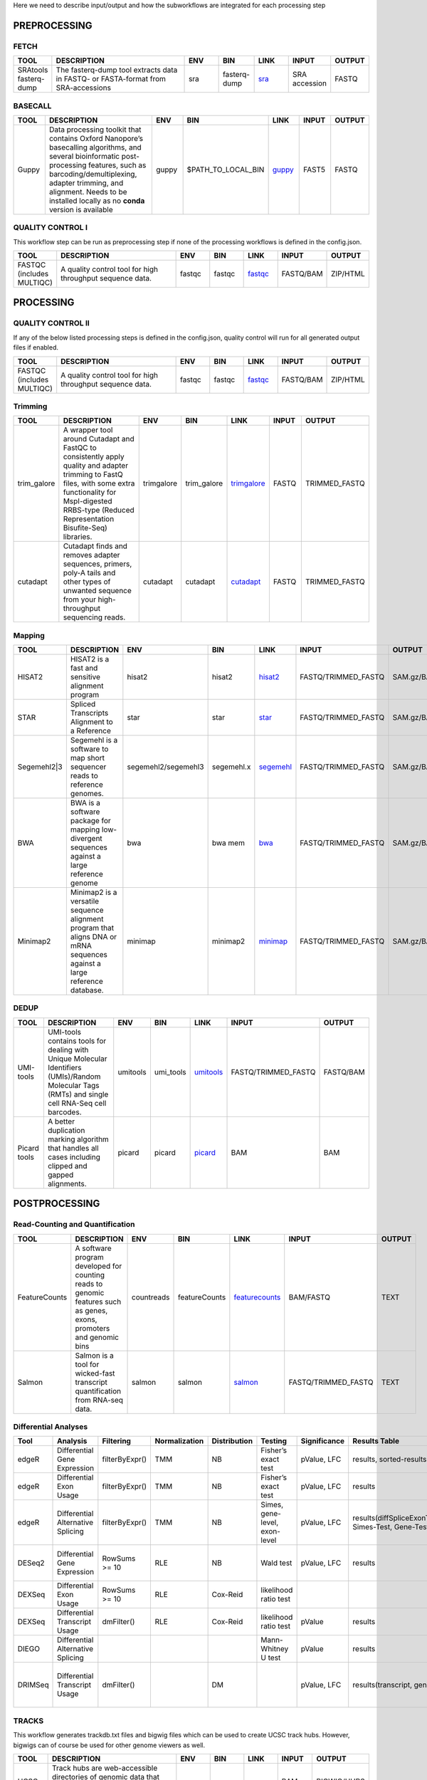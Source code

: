 .. _WFoverview:

Here we need to describe input/output and how the subworkflows are integrated for each processing step

PREPROCESSING
=============

FETCH
#####
.. table:: 
  :widths: 10, 40, 10, 10, 10, 10, 10
  :class: tight-table

  +------------------------+------------------------------------------------------------------------------------+------+---------------+---------------------------------------------+----------------+---------+
  | TOOL                   | DESCRIPTION                                                                        | ENV  | BIN           | LINK                                        | INPUT          | OUTPUT  |
  +========================+====================================================================================+======+===============+=============================================+================+=========+
  | SRAtools fasterq-dump  | The fasterq-dump tool extracts data in FASTQ- or FASTA-format from SRA-accessions  | sra  | fasterq-dump  | `sra <https://github.com/ncbi/sra-tools>`_  | SRA accession  | FASTQ   |
  +------------------------+------------------------------------------------------------------------------------+------+---------------+---------------------------------------------+----------------+---------+


BASECALL
########

.. table:: 
  :widths: 10, 40, 10, 10, 10, 10, 10
  :class: tight-table

  +-------+----------------------------------------------------------------------------------------------------------------------------------------------------------------------------------------------------------------------------------------------------------------------------+--------+---------------------+------------------------------------------------------------------------+--------+---------+
  | TOOL  | DESCRIPTION                                                                                                                                                                                                                                                                | ENV    | BIN                 | LINK                                                                   | INPUT  | OUTPUT  |
  +=======+============================================================================================================================================================================================================================================================================+========+=====================+========================================================================+========+=========+
  | Guppy | Data processing toolkit that contains Oxford Nanopore’s basecalling algorithms, and several bioinformatic post-processing features, such as barcoding/demultiplexing, adapter trimming, and alignment. Needs to be installed locally as no **conda** version is available  | guppy  | $PATH_TO_LOCAL_BIN  | `guppy <https://nanoporetech.com/nanopore-sequencing-data-analysis>`_  | FAST5  | FASTQ   |
  +-------+----------------------------------------------------------------------------------------------------------------------------------------------------------------------------------------------------------------------------------------------------------------------------+--------+---------------------+------------------------------------------------------------------------+--------+---------+
  

QUALITY CONTROL I
##################

This workflow step can be run as preprocessing step if none of the processing workflows is defined in the config.json.

.. table:: 
  :widths: 10, 40, 10, 10, 10, 10, 10
  :class: tight-table

  +----------------------------+------------------------------------------------------------+---------+---------+-------------------------------------------------------------------------+------------+-----------+
  | TOOL                       | DESCRIPTION                                                | ENV     | BIN     | LINK                                                                    | INPUT      | OUTPUT    |
  +============================+============================================================+=========+=========+=========================================================================+============+===========+
  | FASTQC (includes MULTIQC)  | A quality control tool for high throughput sequence data.  | fastqc  | fastqc  | `fastqc <https://www.bioinformatics.babraham.ac.uk/projects/fastqc/>`_  | FASTQ/BAM  | ZIP/HTML  |
  +----------------------------+------------------------------------------------------------+---------+---------+-------------------------------------------------------------------------+------------+-----------+
  

PROCESSING
==========

QUALITY CONTROL II
###################

If any of the below listed processing steps is defined in the config.json, quality control will run for all generated output files if enabled. 

.. table:: 
  :widths: 10, 40, 10, 10, 10, 10, 10
  :class: tight-table

  +----------------------------+------------------------------------------------------------+---------+---------+-------------------------------------------------------------------------+------------+-----------+
  | TOOL                       | DESCRIPTION                                                | ENV     | BIN     | LINK                                                                    | INPUT      | OUTPUT    |
  +============================+============================================================+=========+=========+=========================================================================+============+===========+
  | FASTQC (includes MULTIQC)  | A quality control tool for high throughput sequence data.  | fastqc  | fastqc  | `fastqc <https://www.bioinformatics.babraham.ac.uk/projects/fastqc/>`_  | FASTQ/BAM  | ZIP/HTML  |
  +----------------------------+------------------------------------------------------------+---------+---------+-------------------------------------------------------------------------+------------+-----------+


Trimming
########

.. table:: 
  :widths: 10, 40, 10, 10, 10, 10, 10
  :class: tight-table

  +--------------+--------------------------------------------------------------------------------------------------------------------------------------------------------------------------------------------------------------------------+-------------+--------------+----------------------------------------------------------------------------------+--------+----------------+
  | TOOL         | DESCRIPTION                                                                                                                                                                                                              | ENV         | BIN          | LINK                                                                             | INPUT  | OUTPUT         |
  +==============+==========================================================================================================================================================================================================================+=============+==============+==================================================================================+========+================+
  | trim_galore  | A wrapper tool around Cutadapt and FastQC to consistently apply quality and adapter trimming to FastQ files, with some extra functionality for MspI-digested RRBS-type (Reduced Representation Bisufite-Seq) libraries.  | trimgalore  | trim_galore  | `trimgalore <https://www.bioinformatics.babraham.ac.uk/projects/trim_galore/>`_  | FASTQ  | TRIMMED_FASTQ  |
  +--------------+--------------------------------------------------------------------------------------------------------------------------------------------------------------------------------------------------------------------------+-------------+--------------+----------------------------------------------------------------------------------+--------+----------------+
  | cutadapt     | Cutadapt finds and removes adapter sequences, primers, poly-A tails and other types of unwanted sequence from your high-throughput sequencing reads.                                                                     | cutadapt    | cutadapt     | `cutadapt <https://cutadapt.readthedocs.io/en/stable/>`_                         | FASTQ  | TRIMMED_FASTQ  |
  +--------------+--------------------------------------------------------------------------------------------------------------------------------------------------------------------------------------------------------------------------+-------------+--------------+----------------------------------------------------------------------------------+--------+----------------+


Mapping
#######

.. table:: 
  :widths: 10, 40, 10, 10, 10, 10, 10
  :class: tight-table

  +--------------+----------------------------------------------------------------------------------------------------------------------------+----------------------+-------------+---------------------------------------------------------------------+----------------------+-------------+
  | TOOL         | DESCRIPTION                                                                                                                | ENV                  | BIN         | LINK                                                                | INPUT                | OUTPUT      |
  +==============+============================================================================================================================+======================+=============+=====================================================================+======================+=============+
  | HISAT2       | HISAT2 is a fast and sensitive alignment program                                                                           | hisat2               | hisat2      | `hisat2 <http://daehwankimlab.github.io/hisat2/manual/>`_           | FASTQ/TRIMMED_FASTQ  | SAM.gz/BAM  |
  +--------------+----------------------------------------------------------------------------------------------------------------------------+----------------------+-------------+---------------------------------------------------------------------+----------------------+-------------+
  | STAR         | Spliced Transcripts Alignment to a Reference                                                                               | star                 | star        | `star <https://github.com/alexdobin/STAR>`_                         | FASTQ/TRIMMED_FASTQ  | SAM.gz/BAM  |
  +--------------+----------------------------------------------------------------------------------------------------------------------------+----------------------+-------------+---------------------------------------------------------------------+----------------------+-------------+
  | Segemehl2|3  | Segemehl is a software to map short sequencer reads to reference genomes.                                                  | segemehl2/segemehl3  | segemehl.x  | `segemehl <https://www.bioinf.uni-leipzig.de/Software/segemehl/>`_  | FASTQ/TRIMMED_FASTQ  | SAM.gz/BAM  |
  +--------------+----------------------------------------------------------------------------------------------------------------------------+----------------------+-------------+---------------------------------------------------------------------+----------------------+-------------+
  | BWA          | BWA is a software package for mapping low-divergent sequences against a large reference genome                             | bwa                  | bwa mem     | `bwa <http://bio-bwa.sourceforge.net/>`_                            | FASTQ/TRIMMED_FASTQ  | SAM.gz/BAM  |
  +--------------+----------------------------------------------------------------------------------------------------------------------------+----------------------+-------------+---------------------------------------------------------------------+----------------------+-------------+
  | Minimap2     | Minimap2 is a versatile sequence alignment program that aligns DNA or mRNA sequences against a large reference database.   | minimap              | minimap2    | `minimap <https://github.com/lh3/minimap2>`_                        | FASTQ/TRIMMED_FASTQ  | SAM.gz/BAM  |
  +--------------+----------------------------------------------------------------------------------------------------------------------------+----------------------+-------------+---------------------------------------------------------------------+----------------------+-------------+


DEDUP
#####

.. table:: 
  :widths: 10, 40, 10, 10, 10, 10, 10
  :class: tight-table

  +---------------+----------------------------------------------------------------------------------------------------------------------------------------------------+-----------+------------+----------------------------------------------------------------------------------------------------+----------------------+------------+
  | TOOL          | DESCRIPTION                                                                                                                                        | ENV       | BIN        | LINK                                                                                               | INPUT                | OUTPUT     |
  +===============+====================================================================================================================================================+===========+============+====================================================================================================+======================+============+
  | UMI-tools     | UMI-tools contains tools for dealing with Unique Molecular Identifiers (UMIs)/Random Molecular Tags (RMTs) and single cell RNA-Seq cell barcodes.  | umitools  | umi_tools  | `umitools <https://umi-tools.readthedocs.io/en/latest/>`_                                          | FASTQ/TRIMMED_FASTQ  | FASTQ/BAM  |
  +---------------+----------------------------------------------------------------------------------------------------------------------------------------------------+-----------+------------+----------------------------------------------------------------------------------------------------+----------------------+------------+
  | Picard tools  | A better duplication marking algorithm that handles all cases including clipped and gapped alignments.                                             | picard    | picard     | `picard <https://gatk.broadinstitute.org/hc/en-us/articles/360037052812-MarkDuplicates-Picard->`_  | BAM                  | BAM        |
  +---------------+----------------------------------------------------------------------------------------------------------------------------------------------------+-----------+------------+----------------------------------------------------------------------------------------------------+----------------------+------------+


POSTPROCESSING
==============

Read-Counting and Quantification
################################

.. table:: 
  :widths: 10, 40, 10, 10, 10, 10, 10
  :class: tight-table

  +----------------+-----------------------------------------------------------------------------------------------------------------------+-------------+----------------+------------------------------------------------------------------+----------------------+---------+
  | TOOL           | DESCRIPTION                                                                                                           | ENV         | BIN            | LINK                                                             | INPUT                | OUTPUT  |
  +================+=======================================================================================================================+=============+================+==================================================================+======================+=========+
  | FeatureCounts  | A software program developed for counting reads to genomic features such as genes, exons, promoters and genomic bins  | countreads  | featureCounts  | `featurecounts <http://subread.sourceforge.net/>`_               | BAM/FASTQ            | TEXT    |
  +----------------+-----------------------------------------------------------------------------------------------------------------------+-------------+----------------+------------------------------------------------------------------+----------------------+---------+
  | Salmon         | Salmon is a tool for wicked-fast transcript quantification from RNA-seq data.                                         | salmon      | salmon         | `salmon <https://salmon.readthedocs.io/en/latest/salmon.html>`_  | FASTQ/TRIMMED_FASTQ  | TEXT    |
  +----------------+-----------------------------------------------------------------------------------------------------------------------+-------------+----------------+------------------------------------------------------------------+----------------------+---------+


Differential Analyses
#####################

.. table:: 
  :class: tight-table

  +-----------+-------------------------------------+------------------+-----------------+----------------+---------------------------------+----------------+------------------------------------------------------+-----------------------------------------+-----------------------------------------+-------------------+-------------------------------------------------------------------+-------+
  | Tool      | Analysis                            | Filtering        | Normalization   | Distribution   | Testing                         | Significance   | Results Table                                        | further                                 | SigTables                               | Clustering        | further                                                           | Rmd   |
  +===========+=====================================+==================+=================+================+=================================+================+======================================================+=========================================+=========================================+===================+===================================================================+=======+
  | edgeR     | Differential Gene Expression        | filterByExpr()   | TMM             | NB             | Fisher’s exact test             | pValue, LFC    | results, sorted-results                              | normalized                              | Sig, SigUP, SigDOWN                     | MDS-plot          | BCV, QLDisp, MD(per comparison)                                   | ✓     |
  +-----------+-------------------------------------+------------------+-----------------+----------------+---------------------------------+----------------+------------------------------------------------------+-----------------------------------------+-----------------------------------------+-------------------+-------------------------------------------------------------------+-------+
  | edgeR     | Differential Exon Usage             | filterByExpr()   | TMM             | NB             | Fisher’s exact test             | pValue, LFC    | results                                              | normalized                              |                                         | MDS-plot          | BCV, QLDisp, MD(per comparison)                                   | ✓     |
  +-----------+-------------------------------------+------------------+-----------------+----------------+---------------------------------+----------------+------------------------------------------------------+-----------------------------------------+-----------------------------------------+-------------------+-------------------------------------------------------------------+-------+
  | edgeR     | Differential Alternative Splicing   | filterByExpr()   | TMM             | NB             | Simes, gene-level, exon-level   | pValue, LFC    | results(diffSpliceExonTest, Simes-Test, Gene-Test)   |                                         | Sig, SigUP, SigDOWN                     | MDS-plot          | BCV, QLDisp, MD(per comparison), topSpliceSimes-plots(per Gene)   | ✓     |
  +-----------+-------------------------------------+------------------+-----------------+----------------+---------------------------------+----------------+------------------------------------------------------+-----------------------------------------+-----------------------------------------+-------------------+-------------------------------------------------------------------+-------+
  | DESeq2    | Differential Gene Expression        | RowSums >= 10    | RLE             | NB             | Wald test                       | pValue, LFC    | results                                              | rld, vsd, results(per comparison)       | Sig, SigUP, SigDOWN                     | PCA               | Heatmaps, MA(per comparison), VST-and-log2                        | ✓     |
  +-----------+-------------------------------------+------------------+-----------------+----------------+---------------------------------+----------------+------------------------------------------------------+-----------------------------------------+-----------------------------------------+-------------------+-------------------------------------------------------------------+-------+
  | DEXSeq    | Differential Exon Usage             | RowSums >= 10    | RLE             | Cox-Reid       | likelihood ratio test           |                |                                                      |                                         |                                         |                   |                                                                   |       |
  +-----------+-------------------------------------+------------------+-----------------+----------------+---------------------------------+----------------+------------------------------------------------------+-----------------------------------------+-----------------------------------------+-------------------+-------------------------------------------------------------------+-------+
  | DEXSeq    | Differential Transcript Usage       | dmFilter()       | RLE             | Cox-Reid       | likelihood ratio test           | pValue         | results                                              |                                         |                                         |                   |                                                                   | ✓     |
  +-----------+-------------------------------------+------------------+-----------------+----------------+---------------------------------+----------------+------------------------------------------------------+-----------------------------------------+-----------------------------------------+-------------------+-------------------------------------------------------------------+-------+
  | DIEGO     | Differential Alternative Splicing   |                  |                 |                | Mann-Whitney U test             | pValue         | results                                              |                                         | Sig                                     | Dendrogram-plot   |                                                                   | ✓     |
  +-----------+-------------------------------------+------------------+-----------------+----------------+---------------------------------+----------------+------------------------------------------------------+-----------------------------------------+-----------------------------------------+-------------------+-------------------------------------------------------------------+-------+
  | DRIMSeq   | Differential Transcript Usage       | dmFilter()       |                 | DM             |                                 | pValue, LFC    | results(transcript, genes)                           | Proportions-table, genewise precision   | Sig, SigUP, SigDOWN (transcipt, gene)   |                   | FeatPerGene, precision, Pvalues (per comparison)                  | ✓     |
  +-----------+-------------------------------------+------------------+-----------------+----------------+---------------------------------+----------------+------------------------------------------------------+-----------------------------------------+-----------------------------------------+-------------------+-------------------------------------------------------------------+-------+
  
TRACKS
###############

This workflow generates trackdb.txt files and bigwig files which can be used to create UCSC track hubs. However, bigwigs can of course be used for other genome viewers as well.

.. table:: 
  :widths: 10, 40, 10, 10, 10, 10, 10
  :class: tight-table

  +-------+----------------------------------------------------------------------------------------------------------+------+------+------------------------------------------------------------------------------+--------+--------------+
  | TOOL  | DESCRIPTION                                                                                              | ENV  | BIN  | LINK                                                                         | INPUT  | OUTPUT       |
  +=======+==========================================================================================================+======+======+==============================================================================+========+==============+
  | UCSC  | Track hubs are web-accessible directories of genomic data that can be viewed on the UCSC Genome Browser  | ucsc | ucsc | `ucsc <https://genome.ucsc.edu/goldenPath/help/hgTrackHubHelp.html#Intro>`_  | BAM    | BIGWIG/HUBS  |
  +-------+----------------------------------------------------------------------------------------------------------+------+------+------------------------------------------------------------------------------+--------+--------------+


PEAKS
#####

.. table:: 
  :widths: 10, 40, 10, 10, 10, 10, 10
  :class: tight-table

  +----------+----------------------------------------------------------------------------------------------------------------------+----------+----------+--------------------------------------------------------------------+--------+------------------+
  | TOOL     | DESCRIPTION                                                                                                          | ENV      | BIN      | LINK                                                               | INPUT  | OUTPUT           |
  +==========+======================================================================================================================+==========+==========+====================================================================+========+==================+
  | Piranha  | Piranha is a peak-caller for CLIP- and RIP-Seq data.                                                                 | piranha  | piranha  | `piranha <http://smithlabresearch.org/software/piranha/>`_         | BAM    | BED/BEDG/BIGWIG  |
  +----------+----------------------------------------------------------------------------------------------------------------------+----------+----------+--------------------------------------------------------------------+--------+------------------+
  | MACS     | Model-based Analysis of ChIP-Seq (MACS), for identifying transcript factor binding sites.                            | macs     | macs     | `macs <https://github.com/macs3-project/MACS>`_                    | BAM    | BED/BEDG/BIGWIG  |
  +----------+----------------------------------------------------------------------------------------------------------------------+----------+----------+--------------------------------------------------------------------+--------+------------------+
  | SciPhy   | Software for cyPhyRNA-Seq Data analysis                                                                              | scyphy   | piranha  | `cyphyRNA-Seq <https://doi.org/10.1080/15476286.2021.1999105>`_    | BAM    | BED/BEDG/BIGWIG  |
  +----------+----------------------------------------------------------------------------------------------------------------------+----------+----------+--------------------------------------------------------------------+--------+------------------+
  | Peaks    | Slinding window peak finding tool for quick assessment of peaks. UNPUBLISHED, recommended for initial scanning only  | peaks    | peaks    | `ttp <https://www.embopress.org/doi/full/10.15252/msb.20156628>`_  | BAM    | BED/BEDG/BIGWIG  |
  +----------+----------------------------------------------------------------------------------------------------------------------+----------+----------+--------------------------------------------------------------------+--------+------------------+


CIRCS
###############

CIRI2 needs to be installed locally.

.. table:: 
  :widths: 10, 40, 10, 10, 10, 10, 10
  :class: tight-table

  +-------+---------------------------------------------------------------------------------------------------------------------------------------------------------------------------------------------------------+--------+--------------------+-----------------------------------------------------------------------+--------+------------------+
  | TOOL  | DESCRIPTION                                                                                                                                                                                             | ENV    | BIN                | LINK                                                                  | INPUT  | OUTPUT           |
  +=======+=========================================================================================================================================================================================================+========+====================+=======================================================================+========+==================+
  | CIRI2 | CIRI (circRNA identifier) is a novel chiastic clipping signal based algorithm,which can unbiasedly and accurately detect circRNAs from transcriptome data by employing multiple filtration strategies.  | ciri2  | $Path_to_CIRI2.pl  | `ciri2 <https://ciri-cookbook.readthedocs.io/en/latest/CIRI2.html>`_  | BAM    | BED/BEDG/BIGWIG  |
  +-------+---------------------------------------------------------------------------------------------------------------------------------------------------------------------------------------------------------+--------+--------------------+-----------------------------------------------------------------------+--------+------------------+
